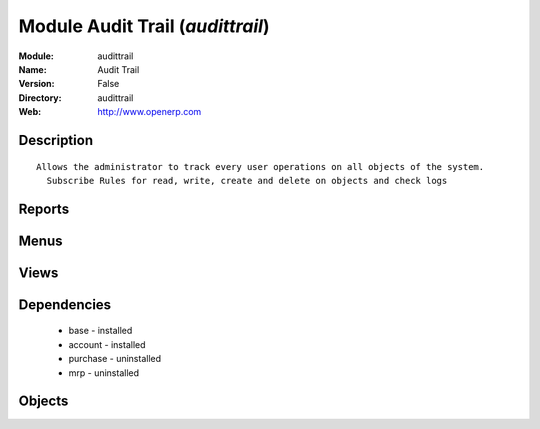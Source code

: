 
Module Audit Trail (*audittrail*)
=================================
:Module: audittrail
:Name: Audit Trail
:Version: False
:Directory: audittrail
:Web: http://www.openerp.com

Description
-----------

::
  
    Allows the administrator to track every user operations on all objects of the system.
      Subscribe Rules for read, write, create and delete on objects and check logs

Reports
-------

Menus
-------

Views
-----

Dependencies
------------

 * base - installed

 * account - installed

 * purchase - uninstalled

 * mrp - uninstalled

Objects
-------